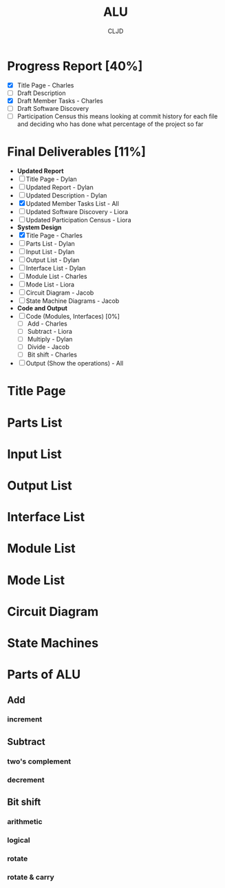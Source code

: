 #+title:ALU
#+author:CLJD
* Progress Report [40%]
    - [X] Title Page - Charles
    - [ ] Draft Description
    - [X] Draft Member Tasks - Charles
    - [ ] Draft Software Discovery
    - [ ] Participation Census 
      this means looking at commit history for each file and deciding who has done what percentage of the project so far
* Final Deliverables [11%]
    * *Updated Report*
    * [ ] Title Page - Dylan
    * [ ] Updated Report - Dylan
    * [ ] Updated Description - Dylan
    * [X] Updated Member Tasks List - All
    * [ ] Updated Software Discovery - Liora
    * [ ] Updated Participation Census - Liora
    * *System Design*
    * [X] Title Page - Charles
    * [ ] Parts List - Dylan
    * [ ] Input List - Dylan
    * [ ] Output List - Dylan
    * [ ] Interface List - Dylan
    * [ ] Module List - Charles
    * [ ] Mode List - Liora
    * [ ] Circuit Diagram - Jacob
    * [ ] State Machine Diagrams - Jacob
    * *Code and Output*
    * [ ] Code (Modules, Interfaces) [0%]
      * [ ] Add - Charles
      * [ ] Subtract - Liora
      * [ ] Multiply - Dylan
      * [ ] Divide - Jacob
      * [ ] Bit shift - Charles
    * [ ] Output (Show the operations) - All

* Title Page
* Parts List
* Input List
* Output List
* Interface List
* Module List
* Mode List
* Circuit Diagram
* State Machines
* Parts of ALU
** Add
*** increment
** Subtract
*** two's complement 
*** decrement
** Bit shift
*** arithmetic
*** logical
*** rotate
*** rotate & carry
